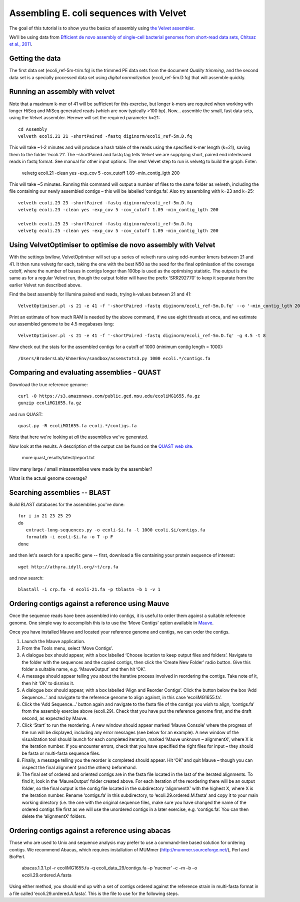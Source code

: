 
========================================
Assembling E. coli sequences with Velvet
========================================

The goal of this tutorial is to show you the basics of assembly using
`the Velvet assembler
<http://en.wikipedia.org/wiki/Velvet_assembler>`__.

We'll be using data from `Efficient de novo assembly of single-cell
bacterial genomes from short-read data sets, Chitsaz et al., 2011
<http://www.ncbi.nlm.nih.gov/pubmed/21926975>`__.

Getting the data
================

The first data set (ecoli_ref-5m-trim.fq) is the trimmed PE data sets from the document `Quality trimming`, and the second
data set is a specially processed data set using `digital normalization` (ecoli_ref-5m.D.fq) that will assemble quickly. ::

Running an assembly with velvet
===============================

Note that a maximum k-mer of 41 will be sufficient for this exercise, but longer k-mers are required when working with longer HiSeq and MiSeq generated reads (which are now typically >100 bp). Now... assemble the small, fast data sets, using the Velvet assembler.  Herewe will set the required parameter k=21::

   cd Assembly
   velveth ecoli.21 21 -shortPaired -fastq diginorm/ecoli_ref-5m.D.fq 

This will take ~1-2 minutes and will produce a hash table of the reads using the specified k-mer length (k=21), saving them to the folder ‘ecoli.21’. The –shortPaired and fastq tag tells Velvet we are supplying short, paired end interleaved reads in fastq format. See manual for other input options. The next Velvet step to run is velvetg to build the graph. Enter:

   velvetg ecoli.21 -clean yes -exp_cov 5 -cov_cutoff 1.89 -min_contig_lgth 200

This will take ~5 minutes. Running this command will output a number of files to the same folder as velveth, including the file containing our newly assembled contigs – this will be labelled ‘contigs.fa’. Also try assembling with k=23 and k=25::

   velveth ecoli.23 23 -shortPaired -fastq diginorm/ecoli_ref-5m.D.fq 
   velvetg ecoli.23 -clean yes -exp_cov 5 -cov_cutoff 1.89 -min_contig_lgth 200

   velveth ecoli.25 25 -shortPaired -fastq diginorm/ecoli_ref-5m.D.fq 
   velvetg ecoli.25 -clean yes -exp_cov 5 -cov_cutoff 1.89 -min_contig_lgth 200

Using VelvetOptimiser to optimise de novo assembly with Velvet
==============================================================

With the settings bwllow, VelvetOptimiser will set up a series of velveth runs using odd-number kmers between 21 and 41. It then runs velvetg for each, taking the one with the best N50 as the seed for the final optimisation of the coverage cutoff, where the number of bases in contigs longer than 100bp is used as the optimising statistic. The output is the same as for a regular Velvet run, though the output folder will have the prefix ‘SRR292770’ to keep it separate from the earlier Velvet run described above.

Find the best assembly for Illumina paired end reads, trying k-values between 21 and 41::

   VelvetOptimiser.pl -s 21 -e 41 -f '-shortPaired -fastq diginorm/ecoli_ref-5m.D.fq' --o '-min_contig_lgth 200' -p ecoli

Print an estimate of how much RAM is needed by the above command, if we use eight threads at once,
and we estimate our assembled genome to be 4.5 megabases long::

   VelvetOptimiser.pl -s 21 -e 41 -f '-shortPaired -fastq diginorm/ecoli_ref-5m.D.fq' -g 4.5 -t 8

Now check out the stats for the assembled contigs for a cutoff of 1000 (minimum contig length = 1000)::

   /Users/BrodersLab/khmerEnv/sandbox/assemstats3.py 1000 ecoli.*/contigs.fa
  
Comparing and evaluating assemblies - QUAST
===========================================

Download the true reference genome::

   curl -O https://s3.amazonaws.com/public.ged.msu.edu/ecoliMG1655.fa.gz
   gunzip ecoliMG1655.fa.gz

and run QUAST::   

   quast.py -R ecoliMG1655.fa ecoli.*/contigs.fa
   
Note that here we're looking at *all* the assemblies we've generated.

Now look at the results. A description of the output can be found on the `QUAST web site <http://quast.bioinf.spbau.ru/manual.html>`__.

   more quast_results/latest/report.txt

How many large / small misassemblies were made by the assembler?

What is the actual genome coverage?


Searching assemblies -- BLAST
=============================

Build BLAST databases for the assemblies you've done::

   for i in 21 23 25 29
   do
      extract-long-sequences.py -o ecoli-$i.fa -l 1000 ecoli.$i/contigs.fa
      formatdb -i ecoli-$i.fa -o T -p F
   done

and then let's search for a specific gene -- first, download a file containing
your protein sequence of interest::

   wget http://athyra.idyll.org/~t/crp.fa

and now search::

   blastall -i crp.fa -d ecoli-21.fa -p tblastn -b 1 -v 1
   
Ordering contigs against a reference using Mauve
================================================

Once the sequence reads have been assembled into contigs, it is useful to order them against a suitable reference genome. One simple way to accomplish this is to use the ‘Move Contigs’ option available in `Mauve <http://asap.ahabs.wisc.edu/mauve/>`__.

Once you have installed Mauve and located your reference genome and contigs, we can order the contigs.

1. Launch the Mauve application.

2. From the Tools menu, select ‘Move Contigs’.

3. A dialogue box should appear, with a box labelled ‘Choose location to keep output files and folders’. Navigate to the folder with the sequences and the copied contigs, then click the ‘Create New Folder’ radio button. Give this folder a suitable name, e.g. ‘MauveOutput’ and then hit ‘OK’.

4. A message should appear telling you about the iterative process involved in reordering the contigs. Take note of it, then hit ‘OK’ to dismiss it.

5. A dialogue box should appear, with a box labelled ‘Align and Reorder Contigs’. Click the button below the box ‘Add Sequence...’ and navigate to the reference genome to align against, in this case ‘ecoliMG1655.fa’.

6. Click the ‘Add Sequence...’ button again and navigate to the fasta file of the contigs you wish to align, ‘contigs.fa’ from the assembly exercise above (ecoli.29). Check that you have put the reference genome first, and the draft second, as expected by Mauve.

7. Click ‘Start’ to run the reordering. A new window should appear marked ‘Mauve Console’ where the progress of the run will be displayed, including any error messages (see below for an example). A new window of the visualization tool should launch for each completed iteration, marked ‘Mauve unknown – alignmentX’, where X is the iteration number. If you encounter errors, check that you have specified the right files for input – they should be fasta or multi-fasta sequence files.

8. Finally, a message telling you the reorder is completed should appear. Hit ‘OK’ and quit Mauve – though you can inspect the final alignment (and the others) beforehand.

9. The final set of ordered and oriented contigs are in the fasta file located in the last of the iterated alignments. To find it, look in the ‘MauveOutput’ folder created above. For each iteration of the reordering there will be an output folder, so the final output is the contig file located in the subdirectory ‘alignmentX’ with the highest X, where X is the iteration number. Rename ‘contigs.fa’ in this subdirectory, to ‘ecoli.29.ordered.M.fasta’ and copy it to your main working directory (i.e. the one with the original sequence files, make sure you have changed the name of the ordered contigs file first as we will use the unordered contigs in a later exercise, e.g. ‘contigs.fa’. You can then delete the ‘alignmentX’ folders.

Ordering contigs against a reference using abacas
=================================================

Those who are used to Unix and sequence analysis may prefer to use a command-line based solution for ordering contigs. We recommend Abacas, which requires installation of MUMmer (http://mummer.sourceforge.net/), Perl and BioPerl.

   abacas.1.3.1.pl –r ecoliMG1655.fa -q ecoli_data_29/contigs.fa –p ‘nucmer’ –c –m –b –o ecoli.29.ordered.A.fasta

Using either method, you should end up with a set of contigs ordered against the reference strain in multi-fasta format in a file called ‘ecoli.29.ordered.A.fasta’. This is the file to use for the following steps.
